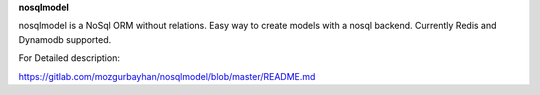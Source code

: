 **nosqlmodel**

nosqlmodel is a NoSql ORM without relations. Easy way to create models with a nosql backend. Currently Redis and Dynamodb supported.



For Detailed description:

`https://gitlab.com/mozgurbayhan/nosqlmodel/blob/master/README.md <https://gitlab.com/mozgurbayhan/nosqlmodel/blob/master/README.md>`_
